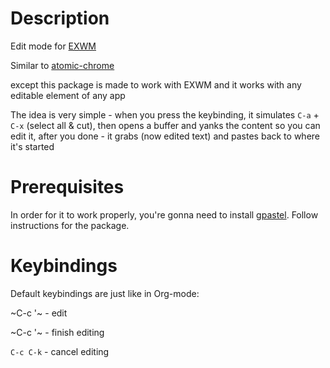 * Description
  Edit mode for [[https://github.com/ch11ng/exwm][EXWM]]

  Similar to [[https://github.com/alpha22jp/atomic-chrome][atomic-chrome]]

  except this package is made to work with EXWM
  and it works with any editable element of any app

  The idea is very simple - when you press the keybinding,
  it simulates =C-a= + =C-x= (select all & cut),
  then opens a buffer and yanks the content so you can edit it,
  after you done - it grabs (now edited text) and pastes back to where it's started

[[file:howitworks.gif]]
* Prerequisites
  In order for it to work properly, you're gonna need to install [[https://github.com/DamienCassou/gpastel][gpastel]]. Follow instructions for the package.

* Keybindings
  Default keybindings are just like in Org-mode:

  ~C-c '​~   - edit

  ~C-c '​~   - finish editing

  ~C-c C-k~ - cancel editing
